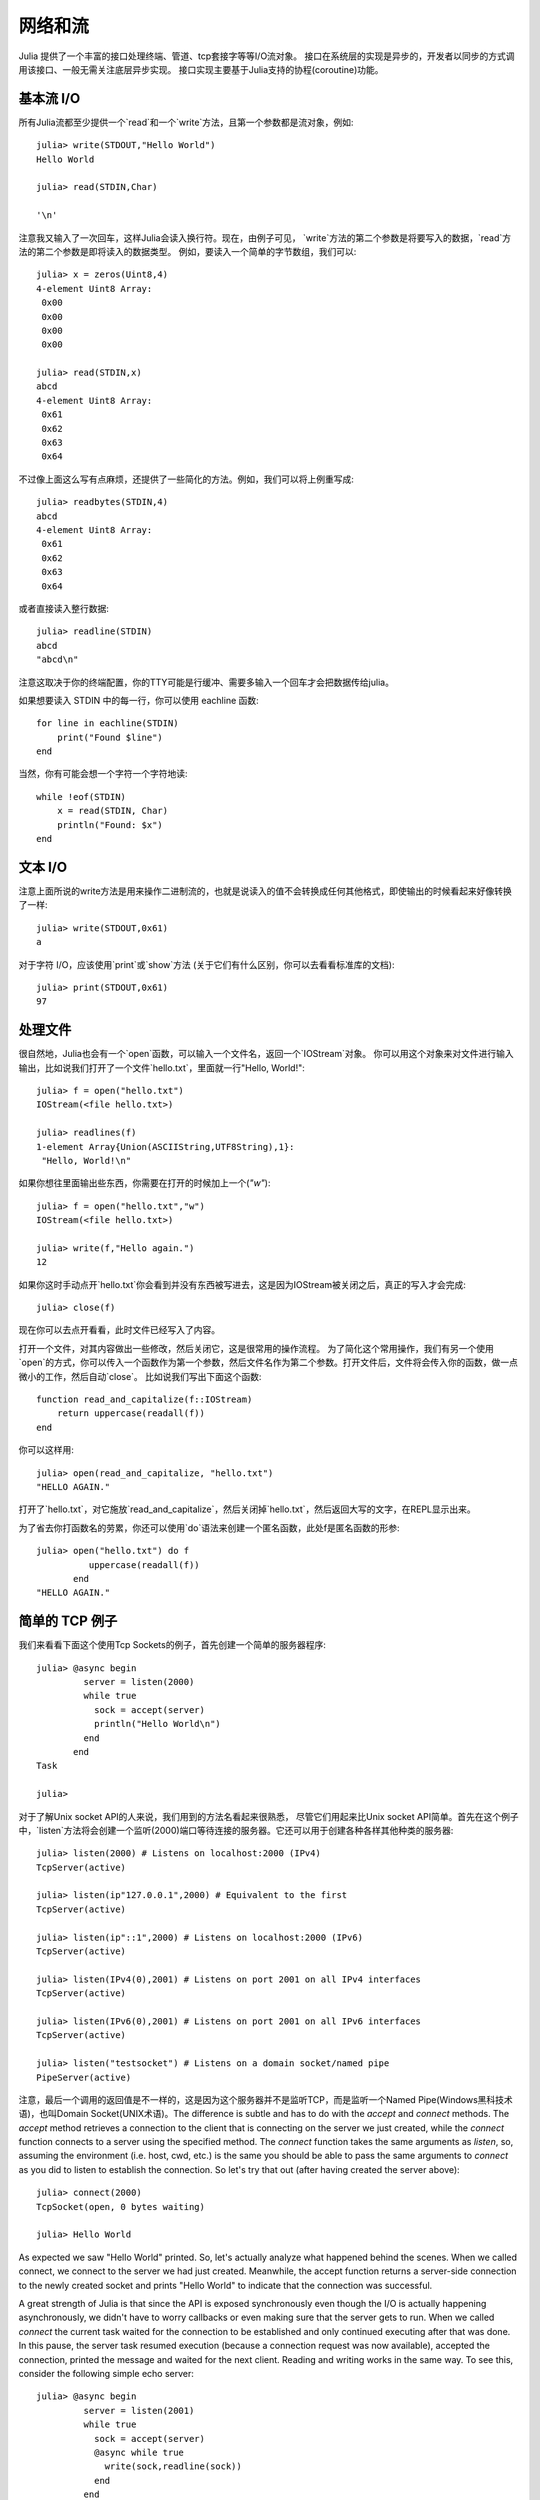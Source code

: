 .. _man-networking-and-streams:

**********
 网络和流  
**********

Julia 提供了一个丰富的接口处理终端、管道、tcp套接字等等I/O流对象。
接口在系统层的实现是异步的，开发者以同步的方式调用该接口、一般无需关注底层异步实现。
接口实现主要基于Julia支持的协程(coroutine)功能。


基本流 I/O
----------

所有Julia流都至少提供一个`read`和一个`write`方法，且第一个参数都是流对象，例如::

    julia> write(STDOUT,"Hello World")
    Hello World
    
    julia> read(STDIN,Char)

    '\n'

注意我又输入了一次回车，这样Julia会读入换行符。现在，由例子可见，
`write`方法的第二个参数是将要写入的数据，`read`方法的第二个参数是即将读入的数据类型。
例如，要读入一个简单的字节数组，我们可以::

    julia> x = zeros(Uint8,4)
    4-element Uint8 Array:
     0x00
     0x00
     0x00
     0x00

    julia> read(STDIN,x)
    abcd 
    4-element Uint8 Array:
     0x61
     0x62
     0x63
     0x64

不过像上面这么写有点麻烦，还提供了一些简化的方法。例如，我们可以将上例重写成::
    
    julia> readbytes(STDIN,4)
    abcd 
    4-element Uint8 Array:
     0x61
     0x62
     0x63
     0x64   

或者直接读入整行数据::

    julia> readline(STDIN)
    abcd
    "abcd\n"

注意这取决于你的终端配置，你的TTY可能是行缓冲、需要多输入一个回车才会把数据传给julia。

如果想要读入 STDIN 中的每一行，你可以使用 eachline 函数::

    for line in eachline(STDIN)
        print("Found $line")
    end

当然，你有可能会想一个字符一个字符地读::

    while !eof(STDIN)
        x = read(STDIN, Char)
        println("Found: $x")
    end


文本 I/O
--------

注意上面所说的write方法是用来操作二进制流的，也就是说读入的值不会转换成任何其他格式，即使输出的时候看起来好像转换了一样::

    
    julia> write(STDOUT,0x61)
    a

对于字符 I/O，应该使用`print`或`show`方法 (关于它们有什么区别，你可以去看看标准库的文档)::

    julia> print(STDOUT,0x61)
    97

处理文件
------------------

很自然地，Julia也会有一个`open`函数，可以输入一个文件名，返回一个`IOStream`对象。
你可以用这个对象来对文件进行输入输出，比如说我们打开了一个文件`hello.txt`，里面就一行"Hello, World!"::

    julia> f = open("hello.txt")
    IOStream(<file hello.txt>)

    julia> readlines(f)
    1-element Array{Union(ASCIIString,UTF8String),1}:
     "Hello, World!\n"
    
如果你想往里面输出些东西，你需要在打开的时候加上一个(`"w"`)::

    julia> f = open("hello.txt","w")
    IOStream(<file hello.txt>)
    
    julia> write(f,"Hello again.")
    12
    
如果你这时手动点开`hello.txt`你会看到并没有东西被写进去，这是因为IOStream被关闭之后，真正的写入才会完成::

    julia> close(f)
    
现在你可以去点开看看，此时文件已经写入了内容。

打开一个文件，对其内容做出一些修改，然后关闭它，这是很常用的操作流程。
为了简化这个常用操作，我们有另一个使用`open`的方式，你可以传入一个函数作为第一个参数，然后文件名作为第二个参数。打开文件后，文件将会传入你的函数，做一点微小的工作，然后自动`close`。
比如说我们写出下面这个函数::

    function read_and_capitalize(f::IOStream)
        return uppercase(readall(f))
    end
    
你可以这样用::

    julia> open(read_and_capitalize, "hello.txt")
    "HELLO AGAIN."
    
打开了`hello.txt`，对它施放`read_and_capitalize`，然后关闭掉`hello.txt`，然后返回大写的文字，在REPL显示出来。

为了省去你打函数名的劳累，你还可以使用`do`语法来创建一个匿名函数，此处f是匿名函数的形参::

    julia> open("hello.txt") do f
              uppercase(readall(f))
           end
    "HELLO AGAIN."
    

简单的 TCP 例子
---------------

我们来看看下面这个使用Tcp Sockets的例子，首先创建一个简单的服务器程序:: 

    julia> @async begin
             server = listen(2000)
             while true
               sock = accept(server)
               println("Hello World\n")
             end
           end
    Task

    julia>

对于了解Unix socket API的人来说，我们用到的方法名看起来很熟悉，
尽管它们用起来比Unix socket API简单。首先在这个例子中，`listen`方法将会创建一个监听(2000)端口等待连接的服务器。它还可以用于创建各种各样其他种类的服务器::
    
    julia> listen(2000) # Listens on localhost:2000 (IPv4)
    TcpServer(active)

    julia> listen(ip"127.0.0.1",2000) # Equivalent to the first
    TcpServer(active)

    julia> listen(ip"::1",2000) # Listens on localhost:2000 (IPv6)
    TcpServer(active)

    julia> listen(IPv4(0),2001) # Listens on port 2001 on all IPv4 interfaces
    TcpServer(active)

    julia> listen(IPv6(0),2001) # Listens on port 2001 on all IPv6 interfaces
    TcpServer(active)

    julia> listen("testsocket") # Listens on a domain socket/named pipe
    PipeServer(active)

注意，最后一个调用的返回值是不一样的，这是因为这个服务器并不是监听TCP，而是监听一个Named Pipe(Windows黑科技术语)，也叫Domain Socket(UNIX术语)。The difference 
is subtle and has to do with the `accept` and `connect` methods. The `accept`
method retrieves a connection to the client that is connecting on the server we
just created, while the `connect` function connects to a server using the 
specified method. The `connect` function takes the same arguments as 
`listen`, so, assuming the environment (i.e. host, cwd, etc.) is the same you 
should be able to pass the same arguments to `connect` as you did to listen to 
establish the connection. So let's try that out (after having created the server above)::
    
    julia> connect(2000)
    TcpSocket(open, 0 bytes waiting)

    julia> Hello World

As expected we saw "Hello World" printed. So, let's actually analyze what happened behind the scenes. When we called connect, we connect to the server we had just created. Meanwhile, the accept function returns a server-side connection to the newly created socket and prints "Hello World" to indicate that the connection was successful. 

A great strength of Julia is that since the API is exposed synchronously even though the I/O is actually happening asynchronously, we didn't have to worry callbacks or even making sure that the server gets to run. When we called `connect` the current task waited for the connection to be established and only continued executing after that was done. In this pause, the server task resumed execution (because a connection request was now available), accepted the connection, printed the message and waited for the next client. Reading and writing works in the same way. To see this, consider the following simple echo server::
    
    julia> @async begin
             server = listen(2001)
             while true
               sock = accept(server)
               @async while true
                 write(sock,readline(sock))
               end
             end
           end
    Task

    julia> clientside=connect(2001)
    TcpSocket(open, 0 bytes waiting)

    julia> @async while true
              write(STDOUT,readline(clientside))
           end

    julia> println(clientside,"Hello World from the Echo Server")

    julia> Hello World from the Echo Server

解析 IP 地址
------------

One of the `connect` methods that does not follow the `listen` methods is `connect(host::ASCIIString,port)`, which will attempt to connect to the host 
given by the `host` parameter on the port given by the port parameter. It 
allows you to do things like::
    
    julia> connect("google.com",80)
    TcpSocket(open, 0 bytes waiting)

At the base of this functionality is the getaddrinfo function which will do the appropriate address resolution::
        
    julia> getaddrinfo("google.com")
    IPv4(74.125.226.225)

